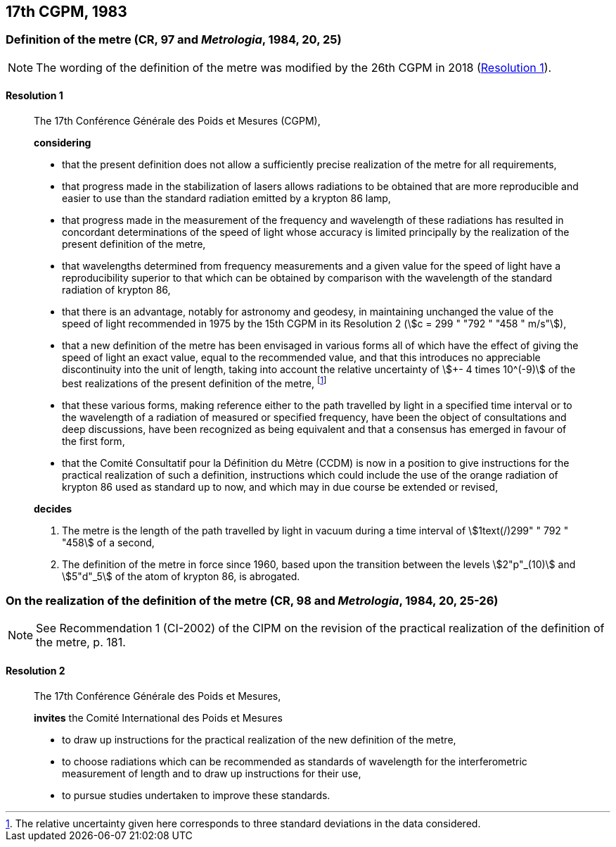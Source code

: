 [[cgpm17th1983]]
== 17th CGPM, 1983

[[cgpm17th1983r1]]
=== Definition of the metre (CR, 97 and _Metrologia_, 1984, 20, 25)

NOTE: The wording of the definition of the metre was modified by the 26th CGPM in 2018 (<<cgpm26th2018r1r1,Resolution 1>>).

[[cgpm17th1983r1r1]]
==== Resolution 1
____

The 17th Conférence Générale des Poids et Mesures (CGPM),

*considering*

* that the present definition does not allow a sufficiently precise realization of the metre for all requirements,
* that progress made in the stabilization of lasers allows radiations to be obtained that are more reproducible and easier to use than the standard radiation emitted by a krypton 86 lamp,
* that progress made in the measurement of the frequency and wavelength of these radiations has resulted in concordant determinations of the speed of light whose accuracy is limited principally by the realization of the present definition of the metre,
* that wavelengths determined from frequency measurements and a given value for the speed of light have a reproducibility superior to that which can be obtained by comparison with the wavelength of the standard radiation of krypton 86,
* that there is an advantage, notably for astronomy and geodesy, in maintaining unchanged the value of the speed of light recommended in 1975 by the 15th CGPM in its Resolution 2 (stem:[c = 299 " "792 " "458 " m/s"]),
* that a new definition of the metre has been envisaged in various forms all of which have the effect of giving the speed of light an exact value, equal to the recommended value, and that this introduces no appreciable discontinuity into the unit of length, taking into account the relative uncertainty of stem:[+- 4 times 10^(-9)] of the best realizations of the present definition of the metre, footnote:[The relative uncertainty given here corresponds to three standard deviations in the data considered.]
* that these various forms, making reference either to the path travelled by light in a specified time interval or to the wavelength of a radiation of measured or specified frequency, have been the object of consultations and deep discussions, have been recognized as being equivalent and that a consensus has emerged in favour of the first form,
* that the Comité Consultatif pour la Définition du Mètre (CCDM) is now in a position to give instructions for the practical realization of such a definition, instructions which could include the use of the orange radiation of krypton 86 used as standard up to now, and which may in due course be extended or revised,

*decides*

. The metre is the length of the path travelled by light in vacuum during a time interval of stem:[1text(/)299" " 792 " "458] of a second,

. The definition of the metre in force since 1960, based upon the transition between the levels stem:[2"p"_(10)] and stem:[5"d"_5] of the atom of krypton 86, is abrogated.
____



=== On the realization of the definition of the metre (CR, 98 and _Metrologia_, 1984, 20, 25-26)

NOTE: See Recommendation 1 (CI-2002) of the CIPM on the revision of the practical realization of the definition of the metre, p. 181.

==== Resolution 2
____

The 17th Conférence Générale des Poids et Mesures,

*invites* the Comité International des Poids et Mesures

* to draw up instructions for the practical realization of the new definition of the metre,
* to choose radiations which can be recommended as standards of wavelength for the interferometric measurement of length and to draw up instructions for their use,
* to pursue studies undertaken to improve these standards.
____

